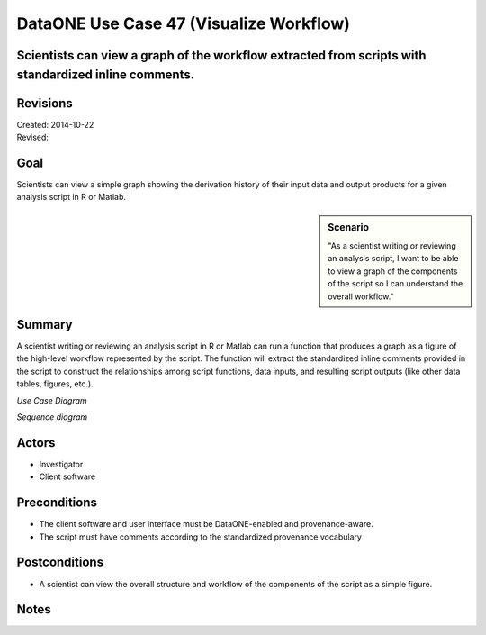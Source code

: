 DataONE Use Case 47 (Visualize Workflow)
========================================

Scientists can view a graph of the workflow extracted from scripts with standardized inline comments.
-----------------------------------------------------------------------------------------------------

Revisions
---------
| Created: 2014-10-22
| Revised: 

Goal
----
Scientists can view a simple graph showing the derivation history of their input data and output products for a given analysis script in R or Matlab.

.. sidebar:: Scenario
    
    "As a scientist writing or reviewing an analysis script, I want to be able to view a graph of the components of the script so I can understand the overall workflow."

Summary
-------
A scientist writing or reviewing an analysis script in R or Matlab can run a function that produces a graph as a figure of the high-level workflow represented by the script.  The function will extract the standardized inline comments provided in the script to construct the relationships among script functions, data inputs, and resulting script outputs (like other data tables, figures, etc.).

*Use Case Diagram*

.. 
    @startuml images/use-case-47.png  
        package "Investigator's local machine" {
        actor "Investigator" as client
        usecase "48. Visualize Workflow" as graph
        client -- graph
        }
    @enduml

.. image:: images/use-case-47.png

*Sequence diagram*

.. 
    @startuml images/sequence-47.png
         !include ../plantuml.conf
         actor Investigator
         participant "Client Software" as app_client << Application >>
         Investigator -> app_client   
         app_client -> app_client: visualizeWorkflow(script_location)
         Investigator <-- app_client: workflow figure   
   @enduml

.. image:: images/sequence-47.png

Actors
------
* Investigator
* Client software

Preconditions
-------------
* The client software and user interface must be DataONE-enabled and provenance-aware.
* The script must have comments according to the standardized provenance vocabulary

Postconditions
--------------
* A scientist can view the overall structure and workflow of the components of the script as a simple figure.

Notes
-----

